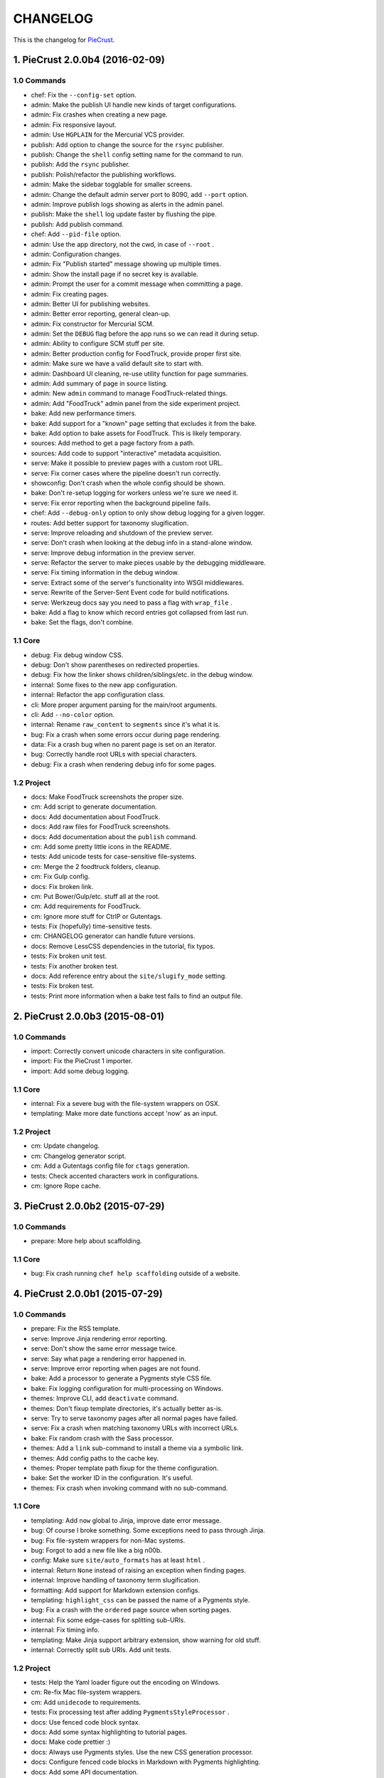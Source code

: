 
#########
CHANGELOG
#########

This is the changelog for PieCrust_.

.. _PieCrust: http://bolt80.com/piecrust/



==================================
1. PieCrust 2.0.0b4 (2016-02-09)
==================================


1.0 Commands
----------------------

* chef: Fix the ``--config-set`` option.
* admin: Make the publish UI handle new kinds of target configurations.
* admin: Fix crashes when creating a new page.
* admin: Fix responsive layout.
* admin: Use ``HGPLAIN`` for the Mercurial VCS provider.
* publish: Add option to change the source for the ``rsync`` publisher.
* publish: Change the ``shell`` config setting name for the command to run.
* publish: Add the ``rsync`` publisher.
* publish: Polish/refactor the publishing workflows.
* admin: Make the sidebar togglable for smaller screens.
* admin: Change the default admin server port to 8090, add ``--port`` option.
* admin: Improve publish logs showing as alerts in the admin panel.
* publish: Make the ``shell`` log update faster by flushing the pipe.
* publish: Add publish command.
* chef: Add ``--pid-file`` option.
* admin: Use the app directory, not the cwd, in case of ``--root`` .
* admin: Configuration changes.
* admin: Fix "Publish started" message showing up multiple times.
* admin: Show the install page if no secret key is available.
* admin: Prompt the user for a commit message when committing a page.
* admin: Fix creating pages.
* admin: Better UI for publishing websites.
* admin: Better error reporting, general clean-up.
* admin: Fix constructor for Mercurial SCM.
* admin: Set the ``DEBUG`` flag before the app runs so we can read it during setup.
* admin: Ability to configure SCM stuff per site.
* admin: Better production config for FoodTruck, provide proper first site.
* admin: Make sure we have a valid default site to start with.
* admin: Dashboard UI cleaning, re-use utility function for page summaries.
* admin: Add summary of page in source listing.
* admin: New ``admin`` command to manage FoodTruck-related things.
* admin: Add "FoodTruck" admin panel from the side experiment project.
* bake: Add new performance timers.
* bake: Add support for a "known" page setting that excludes it from the bake.
* bake: Add option to bake assets for FoodTruck. This is likely temporary.
* sources: Add method to get a page factory from a path.
* sources: Add code to support "interactive" metadata acquisition.
* serve: Make it possible to preview pages with a custom root URL.
* serve: Fix corner cases where the pipeline doesn't run correctly.
* showconfig: Don't crash when the whole config should be shown.
* bake: Don't re-setup logging for workers unless we're sure we need it.
* serve: Fix error reporting when the background pipeline fails.
* chef: Add ``--debug-only`` option to only show debug logging for a given logger.
* routes: Add better support for taxonomy slugification.
* serve: Improve reloading and shutdown of the preview server.
* serve: Don't crash when looking at the debug info in a stand-alone window.
* serve: Improve debug information in the preview server.
* serve: Refactor the server to make pieces usable by the debugging middleware.
* serve: Fix timing information in the debug window.
* serve: Extract some of the server's functionality into WSGI middlewares.
* serve: Rewrite of the Server-Sent Event code for build notifications.
* serve: Werkzeug docs say you need to pass a flag with ``wrap_file`` .
* bake: Add a flag to know which record entries got collapsed from last run.
* bake: Set the flags, don't combine.

1.1 Core
----------------------

* debug: Fix debug window CSS.
* debug: Don't show parentheses on redirected properties.
* debug: Fix how the linker shows children/siblings/etc. in the debug window.
* internal: Some fixes to the new app configuration.
* internal: Refactor the app configuration class.
* cli: More proper argument parsing for the main/root arguments.
* cli: Add ``--no-color`` option.
* internal: Rename ``raw_content`` to ``segments`` since it's what it is.
* bug: Fix a crash when some errors occur during page rendering.
* data: Fix a crash bug when no parent page is set on an iterator.
* bug: Correctly handle root URLs with special characters.
* debug: Fix a crash when rendering debug info for some pages.

1.2 Project
----------------------

* docs: Make FoodTruck screenshots the proper size.
* cm: Add script to generate documentation.
* docs: Add documentation about FoodTruck.
* docs: Add raw files for FoodTruck screenshots.
* docs: Add documentation about the ``publish`` command.
* cm: Add some pretty little icons in the README.
* tests: Add unicode tests for case-sensitive file-systems.
* cm: Merge the 2 foodtruck folders, cleanup.
* cm: Fix Gulp config.
* docs: Fix broken link.
* cm: Put Bower/Gulp/etc. stuff all at the root.
* cm: Add requirements for FoodTruck.
* cm: Ignore more stuff for CtrlP or Gutentags.
* tests: Fix (hopefully) time-sensitive tests.
* cm: CHANGELOG generator can handle future versions.
* docs: Remove LessCSS dependencies in the tutorial, fix typos.
* tests: Fix broken unit test.
* tests: Fix another broken test.
* docs: Add reference entry about the ``site/slugify_mode`` setting.
* tests: Fix broken test.
* tests: Print more information when a bake test fails to find an output file.

==================================
2. PieCrust 2.0.0b3 (2015-08-01)
==================================


1.0 Commands
----------------------

* import: Correctly convert unicode characters in site configuration.
* import: Fix the PieCrust 1 importer.
* import: Add some debug logging.

1.1 Core
----------------------

* internal: Fix a severe bug with the file-system wrappers on OSX.
* templating: Make more date functions accept 'now' as an input.

1.2 Project
----------------------

* cm: Update changelog.
* cm: Changelog generator script.
* cm: Add a Gutentags config file for ``ctags`` generation.
* tests: Check accented characters work in configurations.
* cm: Ignore Rope cache.

==================================
3. PieCrust 2.0.0b2 (2015-07-29)
==================================


1.0 Commands
----------------------

* prepare: More help about scaffolding.

1.1 Core
----------------------

* bug: Fix crash running ``chef help scaffolding`` outside of a website.

==================================
4. PieCrust 2.0.0b1 (2015-07-29)
==================================


1.0 Commands
----------------------

* prepare: Fix the RSS template.
* serve: Improve Jinja rendering error reporting.
* serve: Don't show the same error message twice.
* serve: Say what page a rendering error happened in.
* serve: Improve error reporting when pages are not found.
* bake: Add a processor to generate a Pygments style CSS file.
* bake: Fix logging configuration for multi-processing on Windows.
* themes: Improve CLI, add ``deactivate`` command.
* themes: Don't fixup template directories, it's actually better as-is.
* serve: Try to serve taxonomy pages after all normal pages have failed.
* serve: Fix a crash when matching taxonomy URLs with incorrect URLs.
* bake: Fix random crash with the Sass processor.
* themes: Add a ``link`` sub-command to install a theme via a symbolic link.
* themes: Add config paths to the cache key.
* themes: Proper template path fixup for the theme configuration.
* bake: Set the worker ID in the configuration. It's useful.
* themes: Fix crash when invoking command with no sub-command.

1.1 Core
----------------------

* templating: Add ``now`` global to Jinja, improve date error message.
* bug: Of course I broke something. Some exceptions need to pass through Jinja.
* bug: Fix file-system wrappers for non-Mac systems.
* bug: Forgot to add a new file like a big n00b.
* config: Make sure ``site/auto_formats`` has at least ``html`` .
* internal: Return ``None`` instead of raising an exception when finding pages.
* internal: Improve handling of taxonomy term slugification.
* formatting: Add support for Markdown extension configs.
* templating: ``highlight_css`` can be passed the name of a Pygments style.
* bug: Fix a crash with the ``ordered`` page source when sorting pages.
* internal: Fix some edge-cases for splitting sub-URIs.
* internal: Fix timing info.
* templating: Make Jinja support arbitrary extension, show warning for old stuff.
* internal: Correctly split sub URIs. Add unit tests.

1.2 Project
----------------------

* tests: Help the Yaml loader figure out the encoding on Windows.
* cm: Re-fix Mac file-system wrappers.
* cm: Add ``unidecode`` to requirements.
* tests: Fix processing test after adding ``PygmentsStyleProcessor`` .
* docs: Use fenced code block syntax.
* docs: Add some syntax highlighting to tutorial pages.
* docs: Make code prettier :)
* docs: Always use Pygments styles. Use the new CSS generation processor.
* docs: Configure fenced code blocks in Markdown with Pygments highlighting.
* docs: Add some API documentation.
* docs: Start a proper "code/API" section.
* cm: Error in ``.hgignore`` . Weird.
* docs: No need to specify the layout here.
* docs: Make the "deploying" page consistent with "publishing".
* docs: More generic information about baking and publishing.
* tests: Fix the Mustache tests on Windows.
* tests: Fix ``find`` tests on Windows.
* tests: Fix processing tests on Windows.
* tests: Normalize test paths using the correct method.
* cm: Fix benchmark website generation on Windows.
* cm: Ignore ``.egg-info`` stuff.

1.3 Miscellaneous
----------------------

* bake/serve: Improve support for unicode, add slugification options.
* cosmetic: Remove debug print here too.
* cosmetic: Remove debug printing.
* sass: Overwrite the old map file with the new one always.
* less: Fix issues with the map file on Windows.
* jinja: Support ``.j2`` file extensions.

==================================
5. PieCrust 2.0.0a13 (2015-07-14)
==================================


1.0 Commands
----------------------

* bake: Fix a bug with copying assets when ``pretty_urls`` are disabled.

1.1 Core
----------------------

* bug: Fix copying of page assets during the bake.
* bug: Correctly setup the environment/app for bake workers.

==================================
6. PieCrust 2.0.0a12 (2015-07-14)
==================================


1.0 Commands
----------------------

* bake: Pass the config variants and values from the CLI to the baker.
* bake: Add CLI argument to specify job batch size.
* bake: Use batched jobs in the worker pool.
* bake: Correctly use the ``num_worers`` setting.
* bake: Abort "render first" jobs if we start using other pages.
* bake: Don't pass the previous record entries to the workers.
* bake: Optimize the bake by not using custom classes for passing info.
* serve: Use Werkzeug's HTTP exceptions correctly.
* serve: Fix bug with creating routing metadata from the URL.
* bake: Commonize worker pool code between html and asset baking.
* bake: Tweaks to the ``sitemap`` processor. Add tests.
* bake: Pass the sub-cache directory to the bake workers.
* bake: Improve performance timers reports.
* serve: Fix crash on start.
* bake: Improve bake record information.
* bake: Make pipeline processing multi-process.
* bake: Enable multiprocess baking.

1.1 Core
----------------------

* bug: Fix CLI crash caused by configuration variants.
* internal: Handle data serialization more under the hood.
* internal: Add support for fake pickling of date/time structures.
* internal: Just use the plain old standard function.
* rendering: Truly skip formatters that are not enabled.
* templating: Let Jinja2 cache the parsed template for page contents.
* internal: Add a ``fastpickle`` module to help with multiprocess serialization.
* bug: Fix infinite loop in Jinja2 rendering.
* performance: Only use Jinja2 for rendering text if necessary.
* performance: Use the fast YAML loader if available.
* performance: Add profiling to the asset pipeline workers.
* internal: Remove unnecessary import.
* performance: Refactor how data is managed to reduce copying.
* bug: Fix routing bug introduced by 21e26ed867b6.
* bug: Fix a crash when errors occur while processing an asset.
* reporting: Print errors that occured during pipeline processing.
* templating: Add modification time of the page to the template data.
* reporting: Better error messages for incorrect property access on data.
* internal: Floats are also allowed in configurations, duh.
* internal: Create full route metadata in one place.
* templating: Workaround for a bug with Pystache.
* templating: Fix Pystache template engine.
* performance: Compute default layout extensions only once.
* performance: Quick and dirty profiling support for bake workers.
* internal: Fix caches being orphaned from their directory.
* render: Lazily import Textile package.
* internal: Remove unnecessary code.
* internal: Optimize page data building.
* internal: Optimize page segments rendering.
* internal: Add utility function for incrementing performance timers.
* internal: Move ``MemCache`` to the ``cache`` module, remove threading locks.
* internal: Register performance timers for plugin components.
* internal: Allow re-registering performance timers.
* debug: Fix serving of resources now that the module moved to a sub-folder.
* debug: Better debug info output for iterators, providers, and linkers.
* debug: Add support for more attributes for the debug info.
* debug: Log error when an exception gets raised during debug info building.
* linker: Add ability to return the parent and ancestors of a page.

1.2 Project
----------------------

* cm: Fix wrong directory for utilities.
* cm: Add script to generate benchmark websites.
* cm: Use Travis CI's new infrastructure.
* tests: Fix Jinja2 test.
* cm: Move build directory to util to avoid conflicts with pip.
* tests: Fix crash in processing tests.
* tests: Add pipeline processing tests.
* docs: Add the ``--pre`` flag to ``pip install`` while PieCrust is in beta.

1.3 Miscellaneous
----------------------

* Fixed 'bootom' to 'bottom'
* markdown: Cache the formatter once.

==================================
7. PieCrust 2.0.0a11 (2015-05-18)
==================================


1.0 Commands
----------------------

* bake: Return all errors from a bake record entry when asked for it.
* serve: Fix bug where ``?!debug`` doesn't get appending correctly.
* serve: Remove development assert.

1.1 Core
----------------------

* linker: Fix linker returning the wrong value for ``is_dir`` in some situations.
* linker: Fix error when trying to list non-existing children.
* pagination: Fix regression bug with previous/next posts.
* data: Fix regression bug with accessing page metadata that doesn't exist.

1.2 Project
----------------------

* tests: More accurate marker position for diff'ing strings.
* tests: Fail bake tests with a proper error message when bake fails.
* tests: Move all bakes/cli/servings tests files to have a YAML extension.
* tests: Also mock ``open`` in Jinja to be able to use templates in bake tests.
* tests: Add support for testing the Chef server.

1.3 Miscellaneous
----------------------

* jinja: Look for ``html`` extension first instead of last.

==================================
8. PieCrust 2.0.0a10 (2015-05-15)
==================================


1.2 Project
----------------------

* setup: Add ``requirements.txt`` to ``MANIFEST.in`` so it can be used by the setup.

==================================
9. PieCrust 2.0.0a9 (2015-05-11)
==================================


1.0 Commands
----------------------

* serve: Add a generic WSGI app factory.
* serve: Compatibility with ``mod_wsgi`` .
* serve: Add a WSGI utility module for easily getting a default app.
* serve: Add ability to suppress the debug info window programmatically.
* serve: Split the server code in a couple modules inside a ``serving`` package.

1.1 Core
----------------------

* internal: Make it possible to pass ``argv`` to the main Chef function.
* data: Fix problems with using non-existing metadata on a linked page.
* routing: Fix bugs with matching URLs with correct route but missing metadata.

1.2 Project
----------------------

* tests: Add a Chef test for the ``find`` command.
* tests: Add support for "Chef tests", which are direct CLI tests.
* docs: Add lame bit of documentation on publishing your website.
* docs: Add documentation for deploying as a dynamic CMS.
* tests: Fix serving unit-tests.
* setup: Keep the requirements in sync between ``setuptools`` and ``pip`` .

==================================
10. PieCrust 2.0.0a8 (2015-05-03)
==================================


1.0 Commands
----------------------

* theme: Fix link to PieCrust documentation.
* serve: Giant refactor to change how we handle data when serving pages.
* sources: Default source lists pages in order.
* serve: Refactoring and fixes to be able to serve taxonomy pages.
* sources: Fix how the ``autoconfig`` source iterates over its structure.
* bake: Fix crash when handling bake errors.

1.1 Core
----------------------

* caching: Use separate caches for config variants and other contexts.
* linker: Don't put linker stuff in the config.
* config: Add method to deep-copy a config and validate its contents.
* internal: Return the first route for a source if no metadata match is needed.

1.2 Project
----------------------

* tests: Changes to output report and hack for comparing outputs.

1.3 Miscellaneous
----------------------

* Update development ``requirements.txt`` , add code coverage tools.
* Update ``requirements.txt`` .

==================================
11. PieCrust 2.0.0a7 (2015-04-20)
==================================


1.0 Commands
----------------------

* import: Use the proper baker setting in the Jekyll importer.
* serve: Don't access the current render pass info after rendering is done.
* chef: Fix pre-parsing.
* chef: Add a ``--config-set`` option to set ad-hoc site configuration settings.
* find: Don't change the pattern when there's none.
* bake: Improve render context and bake record, fix incremental bake bugs.
* bake: Several bug taxonomy-related fixes for incorrect incremental bakes.
* bake: Use a rotating bake record.
* showrecord: Add ability to filter on the output path.
* serve: Fix crash on URI parsing.

1.1 Core
----------------------

* data: Also expose XML date formatting as ``xmldate`` in Jinja.
* pagination: Make pagination use routes to generate proper URLs.
* internal: Remove unused code.
* config: Add ``default_page_layout`` and ``default_post_layout`` settings.
* internal: Template functions could potentially be called outside of a render.
* internal: Fix stupid routing bug.
* internal: Use hashes for cache paths.
* internal: Try handling URLs in a consistent way.

1.2 Project
----------------------

* docs: Add documentation for importing content from other engines.
* build: Put dev-only lib requirements into a ``dev-requirements.txt`` file.
* docs: Add "active page" style for the navigation menu.
* tests: Improve bake tests output, add support for partial output checks.
* tests: Add more utility functions to the mock file-system.
* docs: Add new site configuration settings to the reference documentation.
* tests: Support for YAML-based baking tests. Convert old code-based ones.
* tests: Remove debug output.
* tests: Add ``os.rename`` to the mocked functions.
* tests: Fix test.
* tests: Raise an exception instead of crashing rudely.

1.3 Miscellaneous
----------------------

* cleancss: Fix stupid bug.

==================================
12. PieCrust 2.0.0a6 (2015-03-30)
==================================


1.0 Commands
----------------------

* import: Wordpress importer puts drafts in a ``draft`` folder. Ignore other statuses.
* plugins: Remove unused API endpoints.
* plugins: Fix crash for sites that don't specify a ``site/plugins`` setting.
* plugins: Change how plugins are loaded. Add a ``plugins`` command.
* import: Show help if no sub-command was specified.
* plugins: First pass for a working plugin loader functionality.
* import: Make the Wordpress importer extendable, rename it to ``wordpressxml`` .
* import: Add an XML-based Wordpress importer.
* sources: Make sure page sources have some basic config info they need.
* import: Put importer metadata on the class, and allow return values.
* import: Upgrade more settings for the PieCrust 1 importer.
* serve: Don't crash when a post URL doesn't match our expectations.
* serve: Correctly show timing info even when not in debug mode.
* theme: Fix the default theme's templates after changes in Jinja's wrapper.
* themes: Add the ``chef themes`` command
* sources: Generate proper slugs in the ``autoconfig`` and ``ordered`` sources.
* bake: Don't store internal config values in the bake record.
* sources: Use ``posts_*`` and ``items_*`` settings more appropriately.
* serve: Use Etags and 304 responses for assets.
* sources: The ordered source returns names without prefixes in ``listPath`` .
* sources: Fix a bug where the ``posts`` source wasn't correctly parsing URLs.
* sources: Refactor ``autoconfig`` source, add ``OrderedPageSource`` .
* bake: Don't include the site root when building output paths.
* serve: Fix a bug where empty route metadata is not the same as invalid route.
* serve: Print nested exception messages in the dev server.
* serve: Keep the ``?!debug`` when generating URLs if it is enabled.
* serve: Fix exiting the server with ``CTRL+C`` when the SSE response is running.
* serve: Don't expose the debug info right away when running with ``--debug`` .
* bake: Fix processing record bugs and error logging for external processes.
* bake: Change arguments to selectively bake to make them symmetrical.
* serve: Add server sent events for showing pipeline errors in the debug window.
* showrecord: Show the overall status (success/failed) of the bake.
* bake: Better error handling for site baking.
* bake: Better error handling for the processing pipeline.
* serve: Don't have 2 processing loops running when using ``--use-reloader`` .
* theme: Updated "quickstart" text shown for new websites.
* serve: Run the asset pipeline asynchronously.
* bake: Changes in how assets directories are configured.
* serve: Correctly pass on the HTTP status code when an error occurs.
* bake: Remove ``--portable`` option until it's (maybe) implemented.
* showrecord: Also show the pipeline record.
* showrecord: Show relative paths.
* serve: Make the server find assets generated by external tools.
* prepare: Add user-defined scaffolding templates.
* sources: Pass any current mode to ``_populateMetadata`` when finding pages.

1.1 Core
----------------------

* data: Better error message for old date formats, add ``emaildate`` filter.
* pagination: Add support for ``site/default_pagination_source`` .
* config: Assign correct data endpoint for blogs to be v1-compatible.
* internal: Add utility function to get a page from a source.
* internal: Be more forgiving about building ``Taxonomy`` objects. Add ``setting_name`` .
* config: Make sure ``site/plugins`` is transformed into a list.
* internal: Remove mentions of plugins directories and sources.
* config: Make YAML consider ``omap`` structures as normal maps.
* data: Fix incorrect next/previous page URLs in pagination data.
* data: Temporary hack for asset URLs.
* data: Don't nest filters in the paginator -- nest clauses instead.
* data: Correctly build pagination filters when we know items are pages.
* internal: Re-use the cached resource directory.
* routing: Better generate URLs according to the site configuration.
* data: Add a top level wrapper for ``Linker`` .
* internal: Code reorganization to put less stuff in ``sources.base`` .
* internal: Fix bug with the default source when listing ``/`` path.
* data: ``Linker`` refactor.
* internal: Add support for "wildcard" loader in ``LazyPageConfigData`` .
* internal: Removing some dependency of filters and iterators on pages.
* internal: Make the simple page source use ``slug`` everywhere.
* data: Fix typos and stupid errors.
* data: Make the ``Linekr`` use the new ``getSettingAccessor`` API.
* data: Add ability for ``IPaginationSource`` s to specify how to get settings.
* data: Only expose the ``family`` linker.
* internal: Bump the processing record version.
* internal: Remove the (unused) ``new_only`` flag for pipeline processing.
* data: Improve the Linker and RecursiveLinker features. Add tests.
* internal: A bit of input validation for source APIs.
* internal: Add ability to get a default value if a config value doesn't exist.
* render: Add support for a Mustache template engine.
* render: Don't always use a ``.html`` extension for layouts.
* render: When a template engine can't be found, show the correct name in the error.

1.2 Project
----------------------

* docs: Quick support info page.
* tests: Add utility function to create multiple mock pages in one go.
* tests: Add a blog data provider test.
* tests: Bad me, the tests were broken. Now they're fixed.
* docs: Add documentation on making a plugin.
* docs: Add documentation on the asset pipeline.
* docs: Fix link, add another link.
* docs: A whole bunch of drafts for content model and reference pages.
* docs: Fix missing link.
* docs: Documentation for iterators and filtering.
* docs: Add the ability to use Pygments highlighting.
* docs: Pagination and assets' documentation.
* tests: Fixes for running on Windows.
* docs: Still more documentation.
* docs: Properly escape examples with Jinja markup.
* docs: Last part of the tutorial.
* docs: More tutorial text.
* docs: Tutorial part 2.
* docs: Tweak CSS for boxed text.
* docs: Change docs' templates after changes in Jinja's wrapper.
* docs: Add information about the asset pipeline.
* docs: Add a page explaining how PieCrust works at a high level.
* docs: Still adding more pages.
* tests: Fix linker tests.
* docs: Website configuration reference.
* docs: Add website configuration page.
* docs: More on creating websites.
* docs: Documentation on website structure.
* docs: Add some general information on ``chef`` .
* docs: Tutorial part 1.
* docs: Fix URLs to the docs source.
* docs: Add embryo of a documentation website.
* tests: Fix tests for base sources.
* tests: Remove debug output.
* tests: Add tests for Jinja template engine.
* build: Add ``pystache`` to ``requirements.txt`` .
* tests: Patch ``os.path.exists`` and improve patching for ``open`` .
* tests: Add help functions to get and render a simple page.

1.3 Miscellaneous
----------------------

* bake/serve: Fix how taxonomy index pages are setup and rendered.
* dataprovider: Use the setting name for a taxonomy to match page config values.
* cleancss: Add option to specify an output extension, like ``.min.css`` .
* jinja: Add a global function to render Pygments' CSS styles.
* jinja: Fix Twig compatibility for block trimming.
* sitemap: Fix broken API call.
* jinja: Provide a more "standard" Jinja configuration by default.
* logging: If an error doesn't have a message, print its type.
* Use the site root for docs assets.
* Temporary root URL for publishing.
* Add bower configuration file.
* Merge docs.
* cosmetic: PEP8 compliance.
* bake/serve: Make previewed and baked URLs consistent.
* oops: Remove debug print.
* Merge code changes.
* less: Generate a proper, available URL for the LESS CSS map file.
* sitemap: Fixed typo bug.
* cosmetic: Fix PEP8 spacing.
* processing: Use the correct full path for mounts.
* processing: Don't fail if an asset we want to remove has already been removed.
* processing: Add ``concat`` , ``uglifyjs`` and ``cleancss`` processors.
* processing: More powerful syntax to specify pipeline processors.
* markdown: Let the user specify extensions in one line.
* processing: Add ability to specify processors per mount.
* builtin: Remove ``plugins`` command, it's not ready yet.
* processing: Add Compass and Sass processors.
* cosmetic: Fix some PEP8 issues.
* cosmetic: Fix some PEP8 issues.
* processing: Add more information to the pipeline record.

==================================
13. PieCrust 2.0.0a5 (2015-01-03)
==================================


1.0 Commands
----------------------

* routes: When matching URIs, return metadata directly instead of the match object.
* serve: Always force render the page being previewed.
* routes: Actually match metadata when finding routes, fix problems with paths.
* sources: Add an ``IListableSource`` interface for sources that can be listed.
* sources: Make the ``SimplePageSource`` more extensible, fix bugs in ``prose`` source.
* serve: Add option to use the debugger without ``--debug`` .
* routes: Show regex patterns for routes.
* chef: Work around a bug in MacOSX where the default locale doesn't work.
* bake: Don't crash stupidly when there was no previous version.
* prepare: Show a more friendly user message when no arguments are given.
* find: Fix the ``find`` command, add more options.
* sources: Add ``chef sources`` command to list page sources.
* paths: properly format lists of paths.

1.1 Core
----------------------

* linker: Actually implement the ``Linker`` class, and use it in the page data.

1.2 Project
----------------------

* setup: Make version generation compatible with PEP440.
* build: Add Travis-CI config file.
* tests: Add unit tests for routing classes.
* tests: Fix serving test.

1.3 Miscellaneous
----------------------

* cosmetic: pep8 compliance.
* Moved all installation instructions to a new ``INSTALL`` file.
* Add support for KeyboardInterrupt in bake process.
* Fix some indentation and line lengths.
* First draft of the ``prose`` page source.
* Simplify ``AutoConfigSource`` by inheriting from ``SimplePageSource`` .
* Properly use, or not, the debugging when using the chef server.
* Match routes completely, not partially.
* Make a nice error message when a layout hasn't been found.
* Better combine user sources/routes with the default ones.
* Forgot this wasn't C++.
* Split baking code in smaller files.
* Add ``ctrlpignore`` file.
* Add ``autoconfig`` page source.
* Pass date information to routing when building URLs.
* Don't fail if trying to clean up a file that has already been deleted.
* Fix unit tests.
* Fix a bug with page references in cases of failure. Add unit tests.
* Use ordered dictionaries to preserve priorities between auto-formats.
* Better date/time handling for pages:
* Switch the PieCrust server to debug mode with ``?!debug`` in the URL.
* Display page tags with default theme.
* Fix outdate information and bug in default theme's main page.
* Make configuration class more like ``dict`` , add support for merging ``dicts`` .
* Fixed outdate information in error messages' footer.
* Oops.
* Don't use Werkzeug's reloader in non-debug mode unless we ask for it.
* More installation information in the README file.
* Optimize server for files that already exist.
* Don't colour debug output.
* Ignore messages' counter.
* Handle the case where the debug server needs to serve an asset created after it was started.
* Add ability for the processing pipeline to only process new assets.
* Fix error reporting and counting of lines.
* Fix how we pass the out directory to the baking modules.
* Check we don't give null values to the processing pipeline.
* Update system messages.
* Add Textile formatter.
* Upgrade system messages to the new folder structure.
* Fix generation of system messages.
* Fix stupid bug.
* Better error management and removal support in baking/processing.
* Slightly more robust dependency handling for the LESS processor.
* Don't stupidly crash in the RequireJS processor.
* Changes to the asset processing pipeline:
* Cosmetic fix.
* Fix search for root folder. Must have been drunk when I wrote this originally.
* When possible, try and batch-load pages so we only lock once.
* Re-enable proper caching of rendered segments in server.
* Use cache paths that are easier to debug than hashes.
* Quick fix for making the server correctly update referenced pages.
* Prepare the server to support background asset pipelines.
* Fix post sources datetimes by adding missing metadata when in "find" mode.
* Properly add the config time to a page's datetime.
* Better support for times in YAML interop.
* Don't look for tests inside the ``build`` directory.
* Property clean all caches when force baking, except the ``app`` cache.
* Fix a bug with the posts source incorrectly escaping regex characters.
* Better ``prepare`` command, with templates and help topics.
* Changes to ``help`` command and extendable commands:
* Exit with the proper code.
* Add ``--log-debug`` option.
* Improvements and fixes to incremental baking.
* Fixed a bug with the ``shallow`` source. Add unit tests.
* Unused import.
* Use the ``OrderedDict`` correctly when fresh-loading the app config.
* More options for the ``showrecord`` command.
* Improvements to incremental baking and cache invalidating.
* PyYAML supports sexagesimal notation, so handle that for page times.
* Fixes to the ``cache`` Jinja tag.
* Remove unneeded trace.
* Merge changes.
* Allow adding to the default content model instead of replacing it.
* Ability to output debug logging to ``stdout`` when running unit-tests.
* Add a ``BakeScheduler`` to handle build dependencies. Add unit-tests.
* Don't complain about missing ``pages`` or ``posts`` directories by default.
* Support for installing from Git.
* Propertly create ``OrderedDict`` s when loading YAML.
* Better date creation for blog post scaffolding.
* Use ``SafeLoader`` instead of ``BaseLoader`` for Yaml parsing.
* Fix ``setuptools`` install.
* Ignore ``setuptools`` build directory.
* Always use version generated by ``setup.py`` . Better version generation.
* I don't care what the YAML spec says, ordered maps are the only sane way.
* Add ``compressinja`` to install/env requirements.
* Jinja templating now has ``spaceless`` , ``|keys`` and ``|values`` .
* PieCrust 1 import: clean empty directories and convert some config values.
* In-place upgrade for PieCrust 1 sites.
* Simple importer for PieCrust 1 websites.
* Print the help by default when running ``chef`` with no command.
* Add ``import`` command, Jekyll importer.
* Better handling of Jinja configuration.
* More robust Markdown configuration handling.
* Add ``help`` function, cleanup argument handling.
* Make template directories properly absolute.
* Processors can match on other things than just the extension.
* Use properly formatted date components for the blog sources.
* Setup the server better.
* Don't use file-system caching for rendered segments yet.
* Use the item name for the ``prepare`` command.
* Properly override pages between realms.
* Fix cache validation issue with rendered segments, limit disk access.
* Give the proper URL to ``Paginator`` in the ``paginate`` filter.
* Cache rendered segments to disk.
* Apparently Jinja doesn't understand ``None`` the way I thought.
* Don't recursively clean the cache.
* Correctly set the ``debug`` flag on the app.
* Proper debug logging.
* Fix a crash when checking for timestamps on template files.
* Error out if ``date`` filter is used with PHP date formats.
* Fix stupid debug logging bug.
* Better error reporting and cache validation.
* Fix running ``chef`` outside of a website. Slightly better error reporting.
* Don't look at theme sources in ``chef prepare`` .
* New site layout support.
* More unit tests, fix a bug with the skip patterns.
* Add ``sitemap`` processor.
* Get the un-paginated URL of a page early and pass that around.
* Fix problems with asset URLs.
* Make sure ``.html`` is part of auto-formats.
* Fix stupid bug in default source, add some unit tests.
* More unit tests for output bake paths.
* The ``date`` filter now supports passing ``"now"`` as in Twig.
* Various fixes for the default page source:
* Use the same defaults as in PieCrust 1.
* Copy page assets to bake output, use correct slashes when serving assets.
* Mock ``os.path.isfile`` , and fix a few other test utilities.
* Don't try to get the name of a source that doesn't have one.
* Correctly match skip patterns.
* Fix for pages listing pages from other sources.
* Add support for Markdown extensions.
* Add the ``paginate`` filter to Jinja, activate ``auto_reload`` .
* Slightly better exception throwing in the processing pipeline.
* The LESS compiler must be launched in a shell on Windows.
* Correctly set the current page on a pagination slicer.
* Fix how the ``Paginator`` gets the numer of items per page.
* Properly escape HTML characters in the debug info, add more options.
* Make the ``Assetor`` iterate over paths.
* Define page slugs properly, avoid recursions with debug data.
* Fixes for Windows, make ``findPagePath`` return a ref path.
* Fix some bugs with iterators, add some unit tests.
* Add packaging and related files.
* Update the ``requirements`` file.
* More PieCrust 3 fixes, and a couple of miscellaneous bug fixes.
* More Python 3 fixes, modularization, and new unit tests.
* Upgrade to Python 3.
* Added requirements file for ``pip`` .
* Gigantic change to basically make PieCrust 2 vaguely functional.
* Added unit tests (using ``py.test`` ) for ``Configuration`` .
* Re-arranged modules to reduce dependencies to builtin stuff.
* Initial commit.
